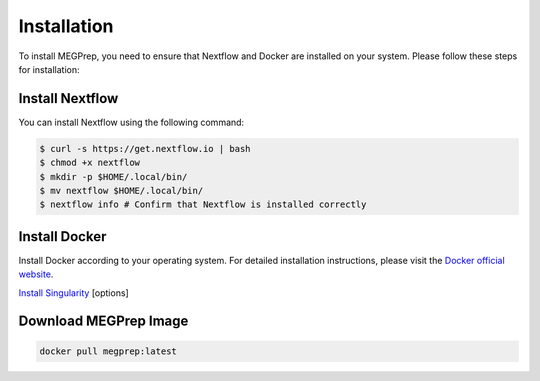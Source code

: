 Installation
=============

To install MEGPrep, you need to ensure that Nextflow and Docker are installed on your system. Please follow these steps for installation:

Install Nextflow
~~~~~~~~~~~~~~~~~~~~~~~~~~~~~~

You can install Nextflow using the following command:

.. code-block:: bash

    $ curl -s https://get.nextflow.io | bash
    $ chmod +x nextflow
    $ mkdir -p $HOME/.local/bin/
    $ mv nextflow $HOME/.local/bin/
    $ nextflow info # Confirm that Nextflow is installed correctly


Install Docker
~~~~~~~~~~~~~~~~~~~~~~~~~~~~~~
Install Docker according to your operating system. For detailed installation instructions, please visit the `Docker official website <https://docs.docker.com/get-docker/>`_.

.. code-block:: bash
    $ docker info # Confirm that docker is installed correctly


`Install Singularity <https://docs.sylabs.io/guides/3.5/user-guide/index.html>`_ [options]


Download MEGPrep Image
~~~~~~~~~~~~~~~~~~~~~~~~~~~~~~

.. code-block:: bash

    docker pull megprep:latest



